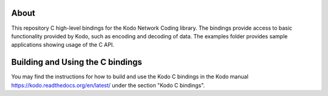 About
=====

This repository C high-level bindings for the Kodo Network Coding library.
The bindings provide access to basic functionality provided by Kodo,
such as encoding and decoding of data. The examples folder provides sample
applications showing usage of the C API.

Building and Using the C bindings
=================================
You may find the instructions for how to build and use the Kodo C bindings
in the Kodo manual https://kodo.readthedocs.org/en/latest/ under the section
"Kodo C bindings".






